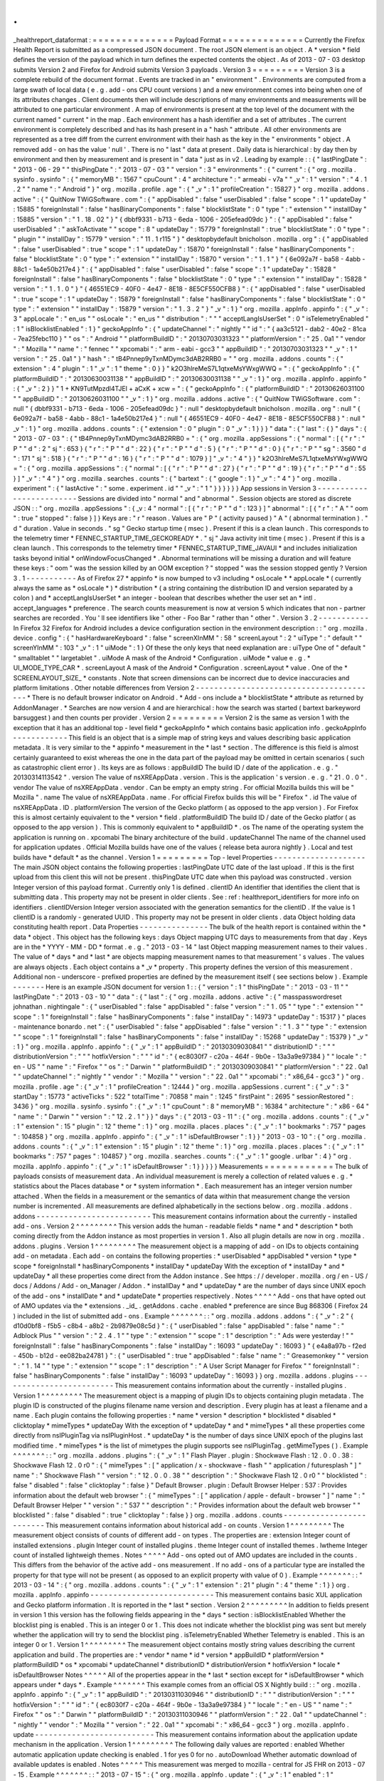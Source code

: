 .
.
_healthreport_dataformat
:
=
=
=
=
=
=
=
=
=
=
=
=
=
=
Payload
Format
=
=
=
=
=
=
=
=
=
=
=
=
=
=
Currently
the
Firefox
Health
Report
is
submitted
as
a
compressed
JSON
document
.
The
root
JSON
element
is
an
object
.
A
*
version
*
field
defines
the
version
of
the
payload
which
in
turn
defines
the
expected
contents
the
object
.
As
of
2013
-
07
-
03
desktop
submits
Version
2
and
Firefox
for
Android
submits
Version
3
payloads
.
Version
3
=
=
=
=
=
=
=
=
=
Version
3
is
a
complete
rebuild
of
the
document
format
.
Events
are
tracked
in
an
"
environment
"
.
Environments
are
computed
from
a
large
swath
of
local
data
(
e
.
g
.
add
-
ons
CPU
count
versions
)
and
a
new
environment
comes
into
being
when
one
of
its
attributes
changes
.
Client
documents
then
will
include
descriptions
of
many
environments
and
measurements
will
be
attributed
to
one
particular
environment
.
A
map
of
environments
is
present
at
the
top
level
of
the
document
with
the
current
named
"
current
"
in
the
map
.
Each
environment
has
a
hash
identifier
and
a
set
of
attributes
.
The
current
environment
is
completely
described
and
has
its
hash
present
in
a
"
hash
"
attribute
.
All
other
environments
are
represented
as
a
tree
diff
from
the
current
environment
with
their
hash
as
the
key
in
the
"
environments
"
object
.
A
removed
add
-
on
has
the
value
'
null
'
.
There
is
no
"
last
"
data
at
present
.
Daily
data
is
hierarchical
:
by
day
then
by
environment
and
then
by
measurement
and
is
present
in
"
data
"
just
as
in
v2
.
Leading
by
example
:
:
{
"
lastPingDate
"
:
"
2013
-
06
-
29
"
"
thisPingDate
"
:
"
2013
-
07
-
03
"
"
version
"
:
3
"
environments
"
:
{
"
current
"
:
{
"
org
.
mozilla
.
sysinfo
.
sysinfo
"
:
{
"
memoryMB
"
:
1567
"
cpuCount
"
:
4
"
architecture
"
:
"
armeabi
-
v7a
"
"
_v
"
:
1
"
version
"
:
"
4
.
1
.
2
"
"
name
"
:
"
Android
"
}
"
org
.
mozilla
.
profile
.
age
"
:
{
"
_v
"
:
1
"
profileCreation
"
:
15827
}
"
org
.
mozilla
.
addons
.
active
"
:
{
"
QuitNow
TWiGSoftware
.
com
"
:
{
"
appDisabled
"
:
false
"
userDisabled
"
:
false
"
scope
"
:
1
"
updateDay
"
:
15885
"
foreignInstall
"
:
false
"
hasBinaryComponents
"
:
false
"
blocklistState
"
:
0
"
type
"
:
"
extension
"
"
installDay
"
:
15885
"
version
"
:
"
1
.
18
.
02
"
}
"
{
dbbf9331
-
b713
-
6eda
-
1006
-
205efead09dc
}
"
:
{
"
appDisabled
"
:
false
"
userDisabled
"
:
"
askToActivate
"
"
scope
"
:
8
"
updateDay
"
:
15779
"
foreignInstall
"
:
true
"
blocklistState
"
:
0
"
type
"
:
"
plugin
"
"
installDay
"
:
15779
"
version
"
:
"
11
.
1
r115
"
}
"
desktopbydefault
bnicholson
.
mozilla
.
org
"
:
{
"
appDisabled
"
:
false
"
userDisabled
"
:
true
"
scope
"
:
1
"
updateDay
"
:
15870
"
foreignInstall
"
:
false
"
hasBinaryComponents
"
:
false
"
blocklistState
"
:
0
"
type
"
:
"
extension
"
"
installDay
"
:
15870
"
version
"
:
"
1
.
1
"
}
"
{
6e092a7f
-
ba58
-
4abb
-
88c1
-
1a4e50b217e4
}
"
:
{
"
appDisabled
"
:
false
"
userDisabled
"
:
false
"
scope
"
:
1
"
updateDay
"
:
15828
"
foreignInstall
"
:
false
"
hasBinaryComponents
"
:
false
"
blocklistState
"
:
0
"
type
"
:
"
extension
"
"
installDay
"
:
15828
"
version
"
:
"
1
.
1
.
0
"
}
"
{
46551EC9
-
40F0
-
4e47
-
8E18
-
8E5CF550CFB8
}
"
:
{
"
appDisabled
"
:
false
"
userDisabled
"
:
true
"
scope
"
:
1
"
updateDay
"
:
15879
"
foreignInstall
"
:
false
"
hasBinaryComponents
"
:
false
"
blocklistState
"
:
0
"
type
"
:
"
extension
"
"
installDay
"
:
15879
"
version
"
:
"
1
.
3
.
2
"
}
"
_v
"
:
1
}
"
org
.
mozilla
.
appInfo
.
appinfo
"
:
{
"
_v
"
:
3
"
appLocale
"
:
"
en_us
"
"
osLocale
"
:
"
en_us
"
"
distribution
"
:
"
"
"
acceptLangIsUserSet
"
:
0
"
isTelemetryEnabled
"
:
1
"
isBlocklistEnabled
"
:
1
}
"
geckoAppInfo
"
:
{
"
updateChannel
"
:
"
nightly
"
"
id
"
:
"
{
aa3c5121
-
dab2
-
40e2
-
81ca
-
7ea25febc110
}
"
"
os
"
:
"
Android
"
"
platformBuildID
"
:
"
20130703031323
"
"
platformVersion
"
:
"
25
.
0a1
"
"
vendor
"
:
"
Mozilla
"
"
name
"
:
"
fennec
"
"
xpcomabi
"
:
"
arm
-
eabi
-
gcc3
"
"
appBuildID
"
:
"
20130703031323
"
"
_v
"
:
1
"
version
"
:
"
25
.
0a1
"
}
"
hash
"
:
"
tB4Pnnep9yTxnMDymc3dAB2RRB0
=
"
"
org
.
mozilla
.
addons
.
counts
"
:
{
"
extension
"
:
4
"
plugin
"
:
1
"
_v
"
:
1
"
theme
"
:
0
}
}
"
k2O3hlreMeS7L1qtxeMsYWxgWWQ
=
"
:
{
"
geckoAppInfo
"
:
{
"
platformBuildID
"
:
"
20130630031138
"
"
appBuildID
"
:
"
20130630031138
"
"
_v
"
:
1
}
"
org
.
mozilla
.
appInfo
.
appinfo
"
:
{
"
_v
"
:
2
}
}
"
1
+
KN9TutMpzdl4TJEl
+
aCxK
+
xcw
=
"
:
{
"
geckoAppInfo
"
:
{
"
platformBuildID
"
:
"
20130626031100
"
"
appBuildID
"
:
"
20130626031100
"
"
_v
"
:
1
}
"
org
.
mozilla
.
addons
.
active
"
:
{
"
QuitNow
TWiGSoftware
.
com
"
:
null
"
{
dbbf9331
-
b713
-
6eda
-
1006
-
205efead09dc
}
"
:
null
"
desktopbydefault
bnicholson
.
mozilla
.
org
"
:
null
"
{
6e092a7f
-
ba58
-
4abb
-
88c1
-
1a4e50b217e4
}
"
:
null
"
{
46551EC9
-
40F0
-
4e47
-
8E18
-
8E5CF550CFB8
}
"
:
null
"
_v
"
:
1
}
"
org
.
mozilla
.
addons
.
counts
"
:
{
"
extension
"
:
0
"
plugin
"
:
0
"
_v
"
:
1
}
}
}
"
data
"
:
{
"
last
"
:
{
}
"
days
"
:
{
"
2013
-
07
-
03
"
:
{
"
tB4Pnnep9yTxnMDymc3dAB2RRB0
=
"
:
{
"
org
.
mozilla
.
appSessions
"
:
{
"
normal
"
:
[
{
"
r
"
:
"
P
"
"
d
"
:
2
"
sj
"
:
653
}
{
"
r
"
:
"
P
"
"
d
"
:
22
}
{
"
r
"
:
"
P
"
"
d
"
:
5
}
{
"
r
"
:
"
P
"
"
d
"
:
0
}
{
"
r
"
:
"
P
"
"
sg
"
:
3560
"
d
"
:
171
"
sj
"
:
518
}
{
"
r
"
:
"
P
"
"
d
"
:
16
}
{
"
r
"
:
"
P
"
"
d
"
:
1079
}
]
"
_v
"
:
"
4
"
}
}
"
k2O3hlreMeS7L1qtxeMsYWxgWWQ
=
"
:
{
"
org
.
mozilla
.
appSessions
"
:
{
"
normal
"
:
[
{
"
r
"
:
"
P
"
"
d
"
:
27
}
{
"
r
"
:
"
P
"
"
d
"
:
19
}
{
"
r
"
:
"
P
"
"
d
"
:
55
}
]
"
_v
"
:
"
4
"
}
"
org
.
mozilla
.
searches
.
counts
"
:
{
"
bartext
"
:
{
"
google
"
:
1
}
"
_v
"
:
"
4
"
}
"
org
.
mozilla
.
experiment
"
:
{
"
lastActive
"
:
"
some
.
experiment
.
id
"
"
_v
"
:
"
1
"
}
}
}
}
}
}
App
sessions
in
Version
3
-
-
-
-
-
-
-
-
-
-
-
-
-
-
-
-
-
-
-
-
-
-
-
-
-
Sessions
are
divided
into
"
normal
"
and
"
abnormal
"
.
Session
objects
are
stored
as
discrete
JSON
:
:
"
org
.
mozilla
.
appSessions
"
:
{
_v
:
4
"
normal
"
:
[
{
"
r
"
:
"
P
"
"
d
"
:
123
}
]
"
abnormal
"
:
[
{
"
r
"
:
"
A
"
"
oom
"
:
true
"
stopped
"
:
false
}
]
}
Keys
are
:
"
r
"
reason
.
Values
are
"
P
"
(
activity
paused
)
"
A
"
(
abnormal
termination
)
.
"
d
"
duration
.
Value
in
seconds
.
"
sg
"
Gecko
startup
time
(
msec
)
.
Present
if
this
is
a
clean
launch
.
This
corresponds
to
the
telemetry
timer
*
FENNEC_STARTUP_TIME_GECKOREADY
*
.
"
sj
"
Java
activity
init
time
(
msec
)
.
Present
if
this
is
a
clean
launch
.
This
corresponds
to
the
telemetry
timer
*
FENNEC_STARTUP_TIME_JAVAUI
*
and
includes
initialization
tasks
beyond
initial
*
onWindowFocusChanged
*
.
Abnormal
terminations
will
be
missing
a
duration
and
will
feature
these
keys
:
"
oom
"
was
the
session
killed
by
an
OOM
exception
?
"
stopped
"
was
the
session
stopped
gently
?
Version
3
.
1
-
-
-
-
-
-
-
-
-
-
-
As
of
Firefox
27
*
appinfo
*
is
now
bumped
to
v3
including
*
osLocale
*
*
appLocale
*
(
currently
always
the
same
as
*
osLocale
*
)
*
distribution
*
(
a
string
containing
the
distribution
ID
and
version
separated
by
a
colon
)
and
*
acceptLangIsUserSet
*
an
integer
-
boolean
that
describes
whether
the
user
set
an
*
intl
.
accept_languages
*
preference
.
The
search
counts
measurement
is
now
at
version
5
which
indicates
that
non
-
partner
searches
are
recorded
.
You
'
ll
see
identifiers
like
"
other
-
Foo
Bar
"
rather
than
"
other
"
.
Version
3
.
2
-
-
-
-
-
-
-
-
-
-
-
In
Firefox
32
Firefox
for
Android
includes
a
device
configuration
section
in
the
environment
description
:
:
"
org
.
mozilla
.
device
.
config
"
:
{
"
hasHardwareKeyboard
"
:
false
"
screenXInMM
"
:
58
"
screenLayout
"
:
2
"
uiType
"
:
"
default
"
"
screenYInMM
"
:
103
"
_v
"
:
1
"
uiMode
"
:
1
}
Of
these
the
only
keys
that
need
explanation
are
:
uiType
One
of
"
default
"
"
smalltablet
"
"
largetablet
"
.
uiMode
A
mask
of
the
Android
*
Configuration
.
uiMode
*
value
e
.
g
.
*
UI_MODE_TYPE_CAR
*
.
screenLayout
A
mask
of
the
Android
*
Configuration
.
screenLayout
*
value
.
One
of
the
*
SCREENLAYOUT_SIZE_
*
constants
.
Note
that
screen
dimensions
can
be
incorrect
due
to
device
inaccuracies
and
platform
limitations
.
Other
notable
differences
from
Version
2
-
-
-
-
-
-
-
-
-
-
-
-
-
-
-
-
-
-
-
-
-
-
-
-
-
-
-
-
-
-
-
-
-
-
-
-
-
-
-
-
*
There
is
no
default
browser
indicator
on
Android
.
*
Add
-
ons
include
a
*
blocklistState
*
attribute
as
returned
by
AddonManager
.
*
Searches
are
now
version
4
and
are
hierarchical
:
how
the
search
was
started
(
bartext
barkeyword
barsuggest
)
and
then
counts
per
provider
.
Version
2
=
=
=
=
=
=
=
=
=
Version
2
is
the
same
as
version
1
with
the
exception
that
it
has
an
additional
top
-
level
field
*
geckoAppInfo
*
which
contains
basic
application
info
.
geckoAppInfo
-
-
-
-
-
-
-
-
-
-
-
-
This
field
is
an
object
that
is
a
simple
map
of
string
keys
and
values
describing
basic
application
metadata
.
It
is
very
similar
to
the
*
appinfo
*
measurement
in
the
*
last
*
section
.
The
difference
is
this
field
is
almost
certainly
guaranteed
to
exist
whereas
the
one
in
the
data
part
of
the
payload
may
be
omitted
in
certain
scenarios
(
such
as
catastrophic
client
error
)
.
Its
keys
are
as
follows
:
appBuildID
The
build
ID
/
date
of
the
application
.
e
.
g
.
"
20130314113542
"
.
version
The
value
of
nsXREAppData
.
version
.
This
is
the
application
'
s
version
.
e
.
g
.
"
21
.
0
.
0
"
.
vendor
The
value
of
nsXREAppData
.
vendor
.
Can
be
empty
an
empty
string
.
For
official
Mozilla
builds
this
will
be
"
Mozilla
"
.
name
The
value
of
nsXREAppData
.
name
.
For
official
Firefox
builds
this
will
be
"
Firefox
"
.
id
The
value
of
nsXREAppData
.
ID
.
platformVersion
The
version
of
the
Gecko
platform
(
as
opposed
to
the
app
version
)
.
For
Firefox
this
is
almost
certainly
equivalent
to
the
*
version
*
field
.
platformBuildID
The
build
ID
/
date
of
the
Gecko
platfor
(
as
opposed
to
the
app
version
)
.
This
is
commonly
equivalent
to
*
appBuildID
*
.
os
The
name
of
the
operating
system
the
application
is
running
on
.
xpcomabi
The
binary
architecture
of
the
build
.
updateChannel
The
name
of
the
channel
used
for
application
updates
.
Official
Mozilla
builds
have
one
of
the
values
{
release
beta
aurora
nightly
}
.
Local
and
test
builds
have
*
default
*
as
the
channel
.
Version
1
=
=
=
=
=
=
=
=
=
Top
-
level
Properties
-
-
-
-
-
-
-
-
-
-
-
-
-
-
-
-
-
-
-
-
The
main
JSON
object
contains
the
following
properties
:
lastPingDate
UTC
date
of
the
last
upload
.
If
this
is
the
first
upload
from
this
client
this
will
not
be
present
.
thisPingDate
UTC
date
when
this
payload
was
constructed
.
version
Integer
version
of
this
payload
format
.
Currently
only
1
is
defined
.
clientID
An
identifier
that
identifies
the
client
that
is
submitting
data
.
This
property
may
not
be
present
in
older
clients
.
See
:
ref
:
healthreport_identifiers
for
more
info
on
identifiers
.
clientIDVersion
Integer
version
associated
with
the
generation
semantics
for
the
clientID
.
If
the
value
is
1
clientID
is
a
randomly
-
generated
UUID
.
This
property
may
not
be
present
in
older
clients
.
data
Object
holding
data
constituting
health
report
.
Data
Properties
-
-
-
-
-
-
-
-
-
-
-
-
-
-
-
The
bulk
of
the
health
report
is
contained
within
the
*
data
*
object
.
This
object
has
the
following
keys
:
days
Object
mapping
UTC
days
to
measurements
from
that
day
.
Keys
are
in
the
*
YYYY
-
MM
-
DD
*
format
.
e
.
g
.
"
2013
-
03
-
14
"
last
Object
mapping
measurement
names
to
their
values
.
The
value
of
*
days
*
and
*
last
*
are
objects
mapping
measurement
names
to
that
measurement
'
s
values
.
The
values
are
always
objects
.
Each
object
contains
a
*
_v
*
property
.
This
property
defines
the
version
of
this
measurement
.
Additional
non
-
underscore
-
prefixed
properties
are
defined
by
the
measurement
itself
(
see
sections
below
)
.
Example
-
-
-
-
-
-
-
Here
is
an
example
JSON
document
for
version
1
:
:
{
"
version
"
:
1
"
thisPingDate
"
:
"
2013
-
03
-
11
"
"
lastPingDate
"
:
"
2013
-
03
-
10
"
"
data
"
:
{
"
last
"
:
{
"
org
.
mozilla
.
addons
.
active
"
:
{
"
masspasswordreset
johnathan
.
nightingale
"
:
{
"
userDisabled
"
:
false
"
appDisabled
"
:
false
"
version
"
:
"
1
.
05
"
"
type
"
:
"
extension
"
"
scope
"
:
1
"
foreignInstall
"
:
false
"
hasBinaryComponents
"
:
false
"
installDay
"
:
14973
"
updateDay
"
:
15317
}
"
places
-
maintenance
bonardo
.
net
"
:
{
"
userDisabled
"
:
false
"
appDisabled
"
:
false
"
version
"
:
"
1
.
3
"
"
type
"
:
"
extension
"
"
scope
"
:
1
"
foreignInstall
"
:
false
"
hasBinaryComponents
"
:
false
"
installDay
"
:
15268
"
updateDay
"
:
15379
}
"
_v
"
:
1
}
"
org
.
mozilla
.
appInfo
.
appinfo
"
:
{
"
_v
"
:
1
"
appBuildID
"
:
"
20130309030841
"
"
distributionID
"
:
"
"
"
distributionVersion
"
:
"
"
"
hotfixVersion
"
:
"
"
"
id
"
:
"
{
ec8030f7
-
c20a
-
464f
-
9b0e
-
13a3a9e97384
}
"
"
locale
"
:
"
en
-
US
"
"
name
"
:
"
Firefox
"
"
os
"
:
"
Darwin
"
"
platformBuildID
"
:
"
20130309030841
"
"
platformVersion
"
:
"
22
.
0a1
"
"
updateChannel
"
:
"
nightly
"
"
vendor
"
:
"
Mozilla
"
"
version
"
:
"
22
.
0a1
"
"
xpcomabi
"
:
"
x86_64
-
gcc3
"
}
"
org
.
mozilla
.
profile
.
age
"
:
{
"
_v
"
:
1
"
profileCreation
"
:
12444
}
"
org
.
mozilla
.
appSessions
.
current
"
:
{
"
_v
"
:
3
"
startDay
"
:
15773
"
activeTicks
"
:
522
"
totalTime
"
:
70858
"
main
"
:
1245
"
firstPaint
"
:
2695
"
sessionRestored
"
:
3436
}
"
org
.
mozilla
.
sysinfo
.
sysinfo
"
:
{
"
_v
"
:
1
"
cpuCount
"
:
8
"
memoryMB
"
:
16384
"
architecture
"
:
"
x86
-
64
"
"
name
"
:
"
Darwin
"
"
version
"
:
"
12
.
2
.
1
"
}
}
"
days
"
:
{
"
2013
-
03
-
11
"
:
{
"
org
.
mozilla
.
addons
.
counts
"
:
{
"
_v
"
:
1
"
extension
"
:
15
"
plugin
"
:
12
"
theme
"
:
1
}
"
org
.
mozilla
.
places
.
places
"
:
{
"
_v
"
:
1
"
bookmarks
"
:
757
"
pages
"
:
104858
}
"
org
.
mozilla
.
appInfo
.
appinfo
"
:
{
"
_v
"
:
1
"
isDefaultBrowser
"
:
1
}
}
"
2013
-
03
-
10
"
:
{
"
org
.
mozilla
.
addons
.
counts
"
:
{
"
_v
"
:
1
"
extension
"
:
15
"
plugin
"
:
12
"
theme
"
:
1
}
"
org
.
mozilla
.
places
.
places
"
:
{
"
_v
"
:
1
"
bookmarks
"
:
757
"
pages
"
:
104857
}
"
org
.
mozilla
.
searches
.
counts
"
:
{
"
_v
"
:
1
"
google
.
urlbar
"
:
4
}
"
org
.
mozilla
.
appInfo
.
appinfo
"
:
{
"
_v
"
:
1
"
isDefaultBrowser
"
:
1
}
}
}
}
}
Measurements
=
=
=
=
=
=
=
=
=
=
=
=
The
bulk
of
payloads
consists
of
measurement
data
.
An
individual
measurement
is
merely
a
collection
of
related
values
e
.
g
.
*
statistics
about
the
Places
database
*
or
*
system
information
*
.
Each
measurement
has
an
integer
version
number
attached
.
When
the
fields
in
a
measurement
or
the
semantics
of
data
within
that
measurement
change
the
version
number
is
incremented
.
All
measurements
are
defined
alphabetically
in
the
sections
below
.
org
.
mozilla
.
addons
.
addons
-
-
-
-
-
-
-
-
-
-
-
-
-
-
-
-
-
-
-
-
-
-
-
-
-
This
measurement
contains
information
about
the
currently
-
installed
add
-
ons
.
Version
2
^
^
^
^
^
^
^
^
^
This
version
adds
the
human
-
readable
fields
*
name
*
and
*
description
*
both
coming
directly
from
the
Addon
instance
as
most
properties
in
version
1
.
Also
all
plugin
details
are
now
in
org
.
mozilla
.
addons
.
plugins
.
Version
1
^
^
^
^
^
^
^
^
^
The
measurement
object
is
a
mapping
of
add
-
on
IDs
to
objects
containing
add
-
on
metadata
.
Each
add
-
on
contains
the
following
properties
:
*
userDisabled
*
appDisabled
*
version
*
type
*
scope
*
foreignInstall
*
hasBinaryComponents
*
installDay
*
updateDay
With
the
exception
of
*
installDay
*
and
*
updateDay
*
all
these
properties
come
direct
from
the
Addon
instance
.
See
https
:
/
/
developer
.
mozilla
.
org
/
en
-
US
/
docs
/
Addons
/
Add
-
on_Manager
/
Addon
.
*
installDay
*
and
*
updateDay
*
are
the
number
of
days
since
UNIX
epoch
of
the
add
-
ons
*
installDate
*
and
*
updateDate
*
properties
respectively
.
Notes
^
^
^
^
^
Add
-
ons
that
have
opted
out
of
AMO
updates
via
the
*
extensions
.
_id_
.
getAddons
.
cache
.
enabled
*
preference
are
since
Bug
868306
(
Firefox
24
)
included
in
the
list
of
submitted
add
-
ons
.
Example
^
^
^
^
^
^
^
:
:
"
org
.
mozilla
.
addons
.
addons
"
:
{
"
_v
"
:
2
"
{
d10d0bf8
-
f5b5
-
c8b4
-
a8b2
-
2b9879e08c5d
}
"
:
{
"
userDisabled
"
:
false
"
appDisabled
"
:
false
"
name
"
:
"
Adblock
Plus
"
"
version
"
:
"
2
.
4
.
1
"
"
type
"
:
"
extension
"
"
scope
"
:
1
"
description
"
:
"
Ads
were
yesterday
!
"
"
foreignInstall
"
:
false
"
hasBinaryComponents
"
:
false
"
installDay
"
:
16093
"
updateDay
"
:
16093
}
"
{
e4a8a97b
-
f2ed
-
450b
-
b12d
-
ee082ba24781
}
"
:
{
"
userDisabled
"
:
true
"
appDisabled
"
:
false
"
name
"
:
"
Greasemonkey
"
"
version
"
:
"
1
.
14
"
"
type
"
:
"
extension
"
"
scope
"
:
1
"
description
"
:
"
A
User
Script
Manager
for
Firefox
"
"
foreignInstall
"
:
false
"
hasBinaryComponents
"
:
false
"
installDay
"
:
16093
"
updateDay
"
:
16093
}
}
org
.
mozilla
.
addons
.
plugins
-
-
-
-
-
-
-
-
-
-
-
-
-
-
-
-
-
-
-
-
-
-
-
-
-
This
measurement
contains
information
about
the
currently
-
installed
plugins
.
Version
1
^
^
^
^
^
^
^
^
^
The
measurement
object
is
a
mapping
of
plugin
IDs
to
objects
containing
plugin
metadata
.
The
plugin
ID
is
constructed
of
the
plugins
filename
name
version
and
description
.
Every
plugin
has
at
least
a
filename
and
a
name
.
Each
plugin
contains
the
following
properties
:
*
name
*
version
*
description
*
blocklisted
*
disabled
*
clicktoplay
*
mimeTypes
*
updateDay
With
the
exception
of
*
updateDay
*
and
*
mimeTypes
*
all
these
properties
come
directly
from
nsIPluginTag
via
nsIPluginHost
.
*
updateDay
*
is
the
number
of
days
since
UNIX
epoch
of
the
plugins
last
modified
time
.
*
mimeTypes
*
is
the
list
of
mimetypes
the
plugin
supports
see
nsIPluginTag
.
getMimeTypes
(
)
.
Example
^
^
^
^
^
^
^
:
:
"
org
.
mozilla
.
addons
.
plugins
"
:
{
"
_v
"
:
1
"
Flash
Player
.
plugin
:
Shockwave
Flash
:
12
.
0
.
0
.
38
:
Shockwave
Flash
12
.
0
r0
"
:
{
"
mimeTypes
"
:
[
"
application
/
x
-
shockwave
-
flash
"
"
application
/
futuresplash
"
]
"
name
"
:
"
Shockwave
Flash
"
"
version
"
:
"
12
.
0
.
0
.
38
"
"
description
"
:
"
Shockwave
Flash
12
.
0
r0
"
"
blocklisted
"
:
false
"
disabled
"
:
false
"
clicktoplay
"
:
false
}
"
Default
Browser
.
plugin
:
Default
Browser
Helper
:
537
:
Provides
information
about
the
default
web
browser
"
:
{
"
mimeTypes
"
:
[
"
application
/
apple
-
default
-
browser
"
]
"
name
"
:
"
Default
Browser
Helper
"
"
version
"
:
"
537
"
"
description
"
:
"
Provides
information
about
the
default
web
browser
"
"
blocklisted
"
:
false
"
disabled
"
:
true
"
clicktoplay
"
:
false
}
}
org
.
mozilla
.
addons
.
counts
-
-
-
-
-
-
-
-
-
-
-
-
-
-
-
-
-
-
-
-
-
-
-
-
-
This
measurement
contains
information
about
historical
add
-
on
counts
.
Version
1
^
^
^
^
^
^
^
^
^
The
measurement
object
consists
of
counts
of
different
add
-
on
types
.
The
properties
are
:
extension
Integer
count
of
installed
extensions
.
plugin
Integer
count
of
installed
plugins
.
theme
Integer
count
of
installed
themes
.
lwtheme
Integer
count
of
installed
lightweigh
themes
.
Notes
^
^
^
^
^
Add
-
ons
opted
out
of
AMO
updates
are
included
in
the
counts
.
This
differs
from
the
behavior
of
the
active
add
-
ons
measurement
.
If
no
add
-
ons
of
a
particular
type
are
installed
the
property
for
that
type
will
not
be
present
(
as
opposed
to
an
explicit
property
with
value
of
0
)
.
Example
^
^
^
^
^
^
^
:
:
"
2013
-
03
-
14
"
:
{
"
org
.
mozilla
.
addons
.
counts
"
:
{
"
_v
"
:
1
"
extension
"
:
21
"
plugin
"
:
4
"
theme
"
:
1
}
}
org
.
mozilla
.
appInfo
.
appinfo
-
-
-
-
-
-
-
-
-
-
-
-
-
-
-
-
-
-
-
-
-
-
-
-
-
-
-
This
measurement
contains
basic
XUL
application
and
Gecko
platform
information
.
It
is
reported
in
the
*
last
*
section
.
Version
2
^
^
^
^
^
^
^
^
^
In
addition
to
fields
present
in
version
1
this
version
has
the
following
fields
appearing
in
the
*
days
*
section
:
isBlocklistEnabled
Whether
the
blocklist
ping
is
enabled
.
This
is
an
integer
0
or
1
.
This
does
not
indicate
whether
the
blocklist
ping
was
sent
but
merely
whether
the
application
will
try
to
send
the
blocklist
ping
.
isTelemetryEnabled
Whether
Telemetry
is
enabled
.
This
is
an
integer
0
or
1
.
Version
1
^
^
^
^
^
^
^
^
^
The
measurement
object
contains
mostly
string
values
describing
the
current
application
and
build
.
The
properties
are
:
*
vendor
*
name
*
id
*
version
*
appBuildID
*
platformVersion
*
platformBuildID
*
os
*
xpcomabi
*
updateChannel
*
distributionID
*
distributionVersion
*
hotfixVersion
*
locale
*
isDefaultBrowser
Notes
^
^
^
^
^
All
of
the
properties
appear
in
the
*
last
*
section
except
for
*
isDefaultBrowser
*
which
appears
under
*
days
*
.
Example
^
^
^
^
^
^
^
This
example
comes
from
an
official
OS
X
Nightly
build
:
:
"
org
.
mozilla
.
appInfo
.
appinfo
"
:
{
"
_v
"
:
1
"
appBuildID
"
:
"
20130311030946
"
"
distributionID
"
:
"
"
"
distributionVersion
"
:
"
"
"
hotfixVersion
"
:
"
"
"
id
"
:
"
{
ec8030f7
-
c20a
-
464f
-
9b0e
-
13a3a9e97384
}
"
"
locale
"
:
"
en
-
US
"
"
name
"
:
"
Firefox
"
"
os
"
:
"
Darwin
"
"
platformBuildID
"
:
"
20130311030946
"
"
platformVersion
"
:
"
22
.
0a1
"
"
updateChannel
"
:
"
nightly
"
"
vendor
"
:
"
Mozilla
"
"
version
"
:
"
22
.
0a1
"
"
xpcomabi
"
:
"
x86_64
-
gcc3
"
}
org
.
mozilla
.
appInfo
.
update
-
-
-
-
-
-
-
-
-
-
-
-
-
-
-
-
-
-
-
-
-
-
-
-
-
-
This
measurement
contains
information
about
the
application
update
mechanism
in
the
application
.
Version
1
^
^
^
^
^
^
^
^
^
The
following
daily
values
are
reported
:
enabled
Whether
automatic
application
update
checking
is
enabled
.
1
for
yes
0
for
no
.
autoDownload
Whether
automatic
download
of
available
updates
is
enabled
.
Notes
^
^
^
^
^
This
measurement
was
merged
to
mozilla
-
central
for
JS
FHR
on
2013
-
07
-
15
.
Example
^
^
^
^
^
^
^
:
:
"
2013
-
07
-
15
"
:
{
"
org
.
mozilla
.
appInfo
.
update
"
:
{
"
_v
"
:
1
"
enabled
"
:
1
"
autoDownload
"
:
1
}
}
org
.
mozilla
.
appInfo
.
versions
-
-
-
-
-
-
-
-
-
-
-
-
-
-
-
-
-
-
-
-
-
-
-
-
-
-
-
-
This
measurement
contains
a
history
of
application
version
numbers
.
Version
2
^
^
^
^
^
^
^
^
^
Version
2
reports
more
fields
than
version
1
and
is
not
backwards
compatible
.
The
following
fields
are
present
in
version
2
:
appVersion
An
array
of
application
version
strings
.
appBuildID
An
array
of
application
build
ID
strings
.
platformVersion
An
array
of
platform
version
strings
.
platformBuildID
An
array
of
platform
build
ID
strings
.
When
the
application
is
upgraded
the
new
version
and
/
or
build
IDs
are
appended
to
their
appropriate
fields
.
Version
1
^
^
^
^
^
^
^
^
^
When
the
application
version
(
*
version
*
from
*
org
.
mozilla
.
appinfo
.
appinfo
*
)
changes
we
record
the
new
version
on
the
day
the
change
was
seen
.
The
new
versions
for
a
day
are
recorded
in
an
array
under
the
*
version
*
property
.
Notes
^
^
^
^
^
If
the
application
isn
'
t
upgraded
this
measurement
will
not
be
present
.
This
means
this
measurement
will
not
be
present
for
most
days
if
a
user
is
on
the
release
channel
(
since
updates
are
typically
released
every
6
weeks
)
.
However
users
on
the
Nightly
and
Aurora
channels
will
likely
have
a
lot
of
these
entries
since
those
builds
are
updated
every
day
.
Values
for
this
measurement
are
collected
when
performing
the
daily
collection
(
typically
occurs
at
upload
time
)
.
As
a
result
it
'
s
possible
the
actual
upgrade
day
may
not
be
attributed
to
the
proper
day
-
the
reported
day
may
lag
behind
.
The
app
and
platform
versions
and
build
IDs
should
be
identical
for
most
clients
.
If
they
are
different
we
are
possibly
looking
at
a
*
Frankenfox
*
.
Example
^
^
^
^
^
^
^
:
:
"
2013
-
03
-
27
"
:
{
"
org
.
mozilla
.
appInfo
.
versions
"
:
{
"
_v
"
:
2
"
appVersion
"
:
[
"
22
.
0
.
0
"
]
"
appBuildID
"
:
[
"
20130325031100
"
]
"
platformVersion
"
:
[
"
22
.
0
.
0
"
]
"
platformBuildID
"
:
[
"
20130325031100
"
]
}
}
org
.
mozilla
.
appSessions
.
current
-
-
-
-
-
-
-
-
-
-
-
-
-
-
-
-
-
-
-
-
-
-
-
-
-
-
-
-
-
-
-
This
measurement
contains
information
about
the
currently
running
XUL
application
'
s
session
.
Version
3
^
^
^
^
^
^
^
^
^
This
measurement
has
the
following
properties
:
startDay
Integer
days
since
UNIX
epoch
when
this
session
began
.
activeTicks
Integer
count
of
*
ticks
*
the
session
was
active
for
.
Gecko
periodically
sends
out
a
signal
when
the
session
is
active
.
Session
activity
involves
keyboard
or
mouse
interaction
with
the
application
.
Each
tick
represents
a
window
of
5
seconds
where
there
was
interaction
.
totalTime
Integer
seconds
the
session
has
been
alive
.
main
Integer
milliseconds
it
took
for
the
Gecko
process
to
start
up
.
firstPaint
Integer
milliseconds
from
process
start
to
first
paint
.
sessionRestored
Integer
milliseconds
from
process
start
to
session
restore
.
Example
^
^
^
^
^
^
^
:
:
"
org
.
mozilla
.
appSessions
.
current
"
:
{
"
_v
"
:
3
"
startDay
"
:
15775
"
activeTicks
"
:
4282
"
totalTime
"
:
249422
"
main
"
:
851
"
firstPaint
"
:
3271
"
sessionRestored
"
:
5998
}
org
.
mozilla
.
appSessions
.
previous
-
-
-
-
-
-
-
-
-
-
-
-
-
-
-
-
-
-
-
-
-
-
-
-
-
-
-
-
-
-
-
-
This
measurement
contains
information
about
previous
XUL
application
sessions
.
Version
3
^
^
^
^
^
^
^
^
^
This
measurement
contains
per
-
day
lists
of
all
the
sessions
started
on
that
day
.
The
following
properties
may
be
present
:
cleanActiveTicks
Active
ticks
of
sessions
that
were
properly
shut
down
.
cleanTotalTime
Total
number
of
seconds
for
sessions
that
were
properly
shut
down
.
abortedActiveTicks
Active
ticks
of
sessions
that
were
not
properly
shut
down
.
abortedTotalTime
Total
number
of
seconds
for
sessions
that
were
not
properly
shut
down
.
main
Time
in
milliseconds
from
process
start
to
main
process
initialization
.
firstPaint
Time
in
milliseconds
from
process
start
to
first
paint
.
sessionRestored
Time
in
milliseconds
from
process
start
to
session
restore
.
Notes
^
^
^
^
^
Sessions
are
recorded
on
the
date
on
which
they
began
.
If
a
session
was
aborted
/
crashed
the
total
time
may
be
less
than
the
actual
total
time
.
This
is
because
we
don
'
t
always
update
total
time
during
periods
of
inactivity
and
the
abort
/
crash
could
occur
after
a
long
period
of
idle
before
we
'
ve
updated
the
total
time
.
The
lengths
of
the
arrays
for
{
cleanActiveTicks
cleanTotalTime
}
{
abortedActiveTicks
abortedTotalTime
}
and
{
main
firstPaint
sessionRestored
}
should
all
be
identical
.
The
length
of
the
clean
sessions
plus
the
length
of
the
aborted
sessions
should
be
equal
to
the
length
of
the
{
main
firstPaint
sessionRestored
}
properties
.
It
is
not
possible
to
distinguish
the
main
firstPaint
and
sessionRestored
values
from
a
clean
vs
aborted
session
:
they
are
all
lumped
together
.
For
sessions
spanning
multiple
UTC
days
it
'
s
not
possible
to
know
which
days
the
session
was
active
for
.
It
'
s
possible
a
week
long
session
only
had
activity
for
2
days
and
there
'
s
no
way
for
us
to
tell
which
days
.
Example
^
^
^
^
^
^
^
:
:
"
org
.
mozilla
.
appSessions
.
previous
"
:
{
"
_v
"
:
3
"
cleanActiveTicks
"
:
[
78
1785
]
"
cleanTotalTime
"
:
[
4472
88908
]
"
main
"
:
[
32
952
]
"
firstPaint
"
:
[
2755
3497
]
"
sessionRestored
"
:
[
5149
5520
]
}
org
.
mozilla
.
crashes
.
crashes
-
-
-
-
-
-
-
-
-
-
-
-
-
-
-
-
-
-
-
-
-
-
-
-
-
-
-
This
measurement
contains
a
historical
record
of
application
crashes
.
Version
3
^
^
^
^
^
^
^
^
^
This
version
follows
up
from
version
2
building
on
improvements
to
the
:
ref
:
crashes_crashmanager
.
This
measurement
will
be
reported
on
each
day
there
was
a
crash
.
Records
may
contain
the
following
fields
whose
values
indicate
the
number
of
crashes
or
hangs
that
occurred
on
the
given
day
:
*
main
-
crash
*
main
-
hang
*
content
-
crash
*
content
-
hang
*
plugin
-
crash
*
plugin
-
hang
Version
2
^
^
^
^
^
^
^
^
^
The
switch
to
version
2
coincides
with
the
introduction
of
the
:
ref
:
crashes_crashmanager
which
provides
a
more
robust
source
of
crash
data
.
This
measurement
will
be
reported
on
each
day
there
was
a
crash
.
The
following
fields
may
be
present
in
each
record
:
mainCrash
The
number
of
main
process
crashes
that
occurred
on
the
given
day
.
Yes
version
2
does
not
track
submissions
like
version
1
.
It
is
very
likely
submissions
will
be
re
-
added
later
.
Also
absent
from
version
2
are
plugin
crashes
and
hangs
.
These
will
be
re
-
added
likely
in
version
3
.
Version
1
^
^
^
^
^
^
^
^
^
This
measurement
will
be
reported
on
each
day
there
was
a
crash
.
The
following
properties
are
reported
:
pending
The
number
of
crash
reports
that
haven
'
t
been
submitted
.
submitted
The
number
of
crash
reports
that
were
submitted
.
Notes
^
^
^
^
^
Main
process
crashes
are
typically
submitted
immediately
after
they
occur
(
by
checking
a
box
in
the
crash
reporter
which
should
appear
automatically
after
a
crash
)
.
If
the
crash
reporter
submits
the
crash
successfully
we
get
a
submitted
crash
.
Else
we
leave
it
as
pending
.
A
pending
crash
does
not
mean
it
will
eventually
be
submitted
.
Pending
crash
reports
can
be
submitted
post
-
crash
by
going
to
about
:
crashes
.
If
a
pending
crash
is
submitted
via
about
:
crashes
the
submitted
count
increments
but
the
pending
count
does
not
decrement
.
This
is
because
FHR
does
not
know
which
pending
crash
was
just
submitted
and
therefore
it
does
not
know
which
day
'
s
pending
crash
to
decrement
.
Example
^
^
^
^
^
^
^
:
:
"
org
.
mozilla
.
crashes
.
crashes
"
:
{
"
_v
"
:
1
"
pending
"
:
1
"
submitted
"
:
2
}
"
org
.
mozilla
.
crashes
.
crashes
"
:
{
"
_v
"
:
2
"
mainCrash
"
:
2
}
org
.
mozilla
.
healthreport
.
submissions
-
-
-
-
-
-
-
-
-
-
-
-
-
-
-
-
-
-
-
-
-
-
-
-
-
-
-
-
-
-
-
-
-
-
-
-
This
measurement
contains
a
history
of
FHR
'
s
own
data
submission
activity
.
It
was
added
in
Firefox
23
in
early
May
2013
.
Version
2
^
^
^
^
^
^
^
^
^
This
is
the
same
as
version
1
except
an
additional
field
has
been
added
.
uploadAlreadyInProgress
A
request
for
upload
was
initiated
while
another
upload
was
in
progress
.
This
should
not
occur
in
well
-
behaving
clients
.
It
(
along
with
a
lock
preventing
simultaneous
upload
)
was
added
to
ensure
this
never
occurs
.
Version
1
^
^
^
^
^
^
^
^
^
Daily
counts
of
upload
events
are
recorded
.
firstDocumentUploadAttempt
An
attempt
was
made
to
upload
the
client
'
s
first
document
to
the
server
.
These
are
uploads
where
the
client
is
not
aware
of
a
previous
document
ID
on
the
server
.
Unless
the
client
had
disabled
upload
there
should
be
at
most
one
of
these
in
the
history
of
the
client
.
continuationUploadAttempt
An
attempt
was
made
to
upload
a
document
that
replaces
an
existing
document
on
the
server
.
Most
upload
attempts
should
be
attributed
to
this
as
opposed
to
*
firstDocumentUploadAttempt
*
.
uploadSuccess
The
upload
attempt
recorded
by
*
firstDocumentUploadAttempt
*
or
*
continuationUploadAttempt
*
was
successful
.
uploadTransportFailure
An
upload
attempt
failed
due
to
transport
failure
(
network
unavailable
etc
)
.
uploadServerFailure
An
upload
attempt
failed
due
to
a
server
-
reported
failure
.
Ideally
these
are
failures
reported
by
the
FHR
server
itself
.
However
intermediate
proxies
firewalls
etc
may
trigger
this
depending
on
how
things
are
configured
.
uploadClientFailure
An
upload
attempt
failued
due
to
an
error
/
exception
in
the
client
.
This
almost
certainly
points
to
a
bug
in
the
client
.
The
result
for
an
upload
attempt
is
always
attributed
to
the
same
day
as
the
attempt
even
if
the
result
occurred
on
a
different
day
from
the
attempt
.
Therefore
the
sum
of
the
result
counts
should
equal
the
result
of
the
attempt
counts
.
org
.
mozilla
.
places
.
places
-
-
-
-
-
-
-
-
-
-
-
-
-
-
-
-
-
-
-
-
-
-
-
-
-
This
measurement
contains
information
about
the
Places
database
(
where
Firefox
stores
its
history
and
bookmarks
)
.
Version
1
^
^
^
^
^
^
^
^
^
Daily
counts
of
items
in
the
database
are
reported
in
the
following
properties
:
bookmarks
Integer
count
of
bookmarks
present
.
pages
Integer
count
of
pages
in
the
history
database
.
Example
^
^
^
^
^
^
^
:
:
"
org
.
mozilla
.
places
.
places
"
:
{
"
_v
"
:
1
"
bookmarks
"
:
388
"
pages
"
:
94870
}
org
.
mozilla
.
profile
.
age
-
-
-
-
-
-
-
-
-
-
-
-
-
-
-
-
-
-
-
-
-
-
-
This
measurement
contains
information
about
the
current
profile
'
s
age
.
Version
1
^
^
^
^
^
^
^
^
^
A
single
*
profileCreation
*
property
is
present
.
It
defines
the
integer
days
since
UNIX
epoch
that
the
current
profile
was
created
.
Notes
^
^
^
^
^
It
is
somewhat
difficult
to
obtain
a
reliable
*
profile
born
date
*
due
to
a
number
of
factors
.
Example
^
^
^
^
^
^
^
:
:
"
org
.
mozilla
.
profile
.
age
"
:
{
"
_v
"
:
1
"
profileCreation
"
:
15176
}
org
.
mozilla
.
searches
.
counts
-
-
-
-
-
-
-
-
-
-
-
-
-
-
-
-
-
-
-
-
-
-
-
-
-
-
-
This
measurement
contains
information
about
searches
performed
in
the
application
.
Version
2
^
^
^
^
^
^
^
^
^
This
behaves
like
version
1
except
we
added
all
search
engines
that
Mozilla
has
a
partner
agreement
with
.
Like
version
1
we
concatenate
a
search
engine
ID
with
a
search
origin
.
Another
difference
with
version
2
is
we
should
no
longer
misattribute
a
search
to
the
*
other
*
bucket
if
the
search
engine
name
is
localized
.
The
set
of
search
engine
providers
is
:
*
amazon
-
co
-
uk
*
amazon
-
de
*
amazon
-
en
-
GB
*
amazon
-
france
*
amazon
-
it
*
amazon
-
jp
*
amazondotcn
*
amazondotcom
*
amazondotcom
-
de
*
aol
-
en
-
GB
*
aol
-
web
-
search
*
bing
*
eBay
*
eBay
-
de
*
eBay
-
en
-
GB
*
eBay
-
es
*
eBay
-
fi
*
eBay
-
france
*
eBay
-
hu
*
eBay
-
in
*
eBay
-
it
*
google
*
google
-
jp
*
google
-
ku
*
google
-
maps
-
zh
-
TW
*
mailru
*
mercadolibre
-
ar
*
mercadolibre
-
cl
*
mercadolibre
-
mx
*
seznam
-
cz
*
twitter
*
twitter
-
de
*
twitter
-
ja
*
yahoo
*
yahoo
-
NO
*
yahoo
-
answer
-
zh
-
TW
*
yahoo
-
ar
*
yahoo
-
bid
-
zh
-
TW
*
yahoo
-
br
*
yahoo
-
ch
*
yahoo
-
cl
*
yahoo
-
de
*
yahoo
-
en
-
GB
*
yahoo
-
es
*
yahoo
-
fi
*
yahoo
-
france
*
yahoo
-
fy
-
NL
*
yahoo
-
id
*
yahoo
-
in
*
yahoo
-
it
*
yahoo
-
jp
*
yahoo
-
jp
-
auctions
*
yahoo
-
mx
*
yahoo
-
sv
-
SE
*
yahoo
-
zh
-
TW
*
yandex
*
yandex
-
ru
*
yandex
-
slovari
*
yandex
-
tr
*
yandex
.
by
*
yandex
.
ru
-
be
And
of
course
*
other
*
.
The
sources
for
searches
remain
:
*
abouthome
*
contextmenu
*
searchbar
*
urlbar
The
measurement
will
only
be
populated
with
providers
and
sources
that
occurred
that
day
.
If
a
user
switches
locales
searches
from
default
providers
on
the
older
locale
will
still
be
supported
.
However
if
that
same
search
engine
is
added
by
the
user
to
the
new
build
and
is
*
not
*
a
default
search
engine
provider
its
searches
will
be
attributed
to
the
*
other
*
bucket
.
Version
1
^
^
^
^
^
^
^
^
^
We
record
counts
of
performed
searches
grouped
by
search
engine
and
search
origin
.
Only
search
engines
with
which
Mozilla
has
a
business
relationship
are
explicitly
counted
.
All
other
search
engines
are
grouped
into
an
*
other
*
bucket
.
The
following
search
engines
are
explicitly
counted
:
*
Amazon
.
com
*
Bing
*
Google
*
Yahoo
*
Other
The
following
search
origins
are
distinguished
:
about
:
home
Searches
initiated
from
the
search
text
box
on
about
:
home
.
context
menu
Searches
initiated
from
the
context
menu
(
highlight
text
right
click
and
select
"
search
for
.
.
.
"
)
search
bar
Searches
initiated
from
the
search
bar
(
the
text
field
next
to
the
Awesomebar
)
url
bar
Searches
initiated
from
the
awesomebar
/
url
bar
.
Due
to
the
localization
of
search
engine
names
non
en
-
US
locales
may
wrongly
attribute
searches
to
the
*
other
*
bucket
.
This
is
fixed
in
version
2
.
Example
^
^
^
^
^
^
^
:
:
"
org
.
mozilla
.
searches
.
counts
"
:
{
"
_v
"
:
1
"
google
.
searchbar
"
:
3
"
google
.
urlbar
"
:
7
}
org
.
mozilla
.
sync
.
sync
-
-
-
-
-
-
-
-
-
-
-
-
-
-
-
-
-
-
-
-
-
This
daily
measurement
contains
information
about
the
Sync
service
.
Values
should
be
recorded
for
every
day
FHR
measurements
occurred
.
Version
1
^
^
^
^
^
^
^
^
^
This
version
debuted
with
Firefox
30
on
desktop
.
It
contains
the
following
properties
:
enabled
Daily
numeric
indicating
whether
Sync
is
configured
and
enabled
.
1
if
so
0
otherwise
.
preferredProtocol
String
version
of
the
maximum
Sync
protocol
version
the
client
supports
.
This
will
be
1
.
1
for
for
legacy
Sync
and
1
.
5
for
clients
that
speak
the
Firefox
Accounts
protocol
.
actualProtocol
The
actual
Sync
protocol
version
the
client
is
configured
to
use
.
This
will
be
1
.
1
if
the
client
is
configured
with
the
legacy
Sync
service
or
if
the
client
only
supports
1
.
1
.
It
will
be
1
.
5
if
the
client
supports
1
.
5
and
either
a
)
the
client
is
not
configured
b
)
the
client
is
using
Firefox
Accounts
Sync
.
syncStart
Count
of
sync
operations
performed
.
syncSuccess
Count
of
sync
operations
that
completed
successfully
.
syncError
Count
of
sync
operations
that
did
not
complete
successfully
.
This
is
a
measure
of
overall
sync
success
.
This
does
*
not
*
reflect
recoverable
errors
(
such
as
record
conflict
)
that
can
occur
during
sync
.
This
is
thus
a
rough
proxy
of
whether
the
sync
service
is
operating
without
error
.
org
.
mozilla
.
sync
.
devices
-
-
-
-
-
-
-
-
-
-
-
-
-
-
-
-
-
-
-
-
-
-
-
-
This
daily
measurement
contains
information
about
the
device
type
composition
for
the
configured
Sync
account
.
Version
1
^
^
^
^
^
^
^
^
^
Version
1
was
introduced
with
Firefox
30
.
Field
names
are
dynamic
according
to
the
client
-
reported
device
types
from
Sync
records
.
All
fields
are
daily
last
seen
integer
values
corresponding
to
the
number
of
devices
of
that
type
.
Common
values
include
:
desktop
Corresponds
to
a
Firefox
desktop
client
.
mobile
Corresponds
to
a
Fennec
client
.
org
.
mozilla
.
sysinfo
.
sysinfo
-
-
-
-
-
-
-
-
-
-
-
-
-
-
-
-
-
-
-
-
-
-
-
-
-
-
-
This
measurement
contains
basic
information
about
the
system
the
application
is
running
on
.
Version
2
^
^
^
^
^
^
^
^
^
This
version
debuted
with
Firefox
29
on
desktop
.
A
single
property
was
introduced
.
isWow64
If
present
this
property
indicates
whether
the
machine
supports
WoW64
.
This
property
can
be
used
to
identify
whether
the
host
machine
is
64
-
bit
.
This
property
is
only
present
on
Windows
machines
.
It
is
the
preferred
way
to
identify
32
-
vs
64
-
bit
support
in
that
environment
.
Version
1
^
^
^
^
^
^
^
^
^
The
following
properties
may
be
available
:
cpuCount
Integer
number
of
CPUs
/
cores
in
the
machine
.
memoryMB
Integer
megabytes
of
memory
in
the
machine
.
manufacturer
The
manufacturer
of
the
device
.
device
The
name
of
the
device
(
like
model
number
)
.
hardware
Unknown
.
name
OS
name
.
version
OS
version
.
architecture
OS
architecture
that
the
application
is
built
for
.
This
is
not
the
actual
system
architecture
.
Example
^
^
^
^
^
^
^
:
:
"
org
.
mozilla
.
sysinfo
.
sysinfo
"
:
{
"
_v
"
:
1
"
cpuCount
"
:
8
"
memoryMB
"
:
8192
"
architecture
"
:
"
x86
-
64
"
"
name
"
:
"
Darwin
"
"
version
"
:
"
12
.
2
.
0
"
}
org
.
mozilla
.
translation
.
translation
-
-
-
-
-
-
-
-
-
-
-
-
-
-
-
-
-
-
-
-
-
-
-
-
-
-
-
-
-
-
-
-
-
-
-
This
daily
measurement
contains
information
about
the
usage
of
the
translation
feature
.
It
is
a
special
telemetry
measurement
which
will
only
be
recorded
in
FHR
if
telemetry
is
enabled
.
Version
1
^
^
^
^
^
^
^
^
^
Daily
counts
are
reported
in
the
following
properties
:
translationOpportunityCount
Integer
count
of
the
number
of
opportunities
there
were
to
translate
a
page
.
missedTranslationOpportunityCount
Integer
count
of
the
number
of
missed
opportunities
there
were
to
translate
a
page
.
A
missed
opportunity
is
when
the
page
language
is
not
supported
by
the
translation
provider
.
pageTranslatedCount
Integer
count
of
the
number
of
pages
translated
.
charactersTranslatedCount
Integer
count
of
the
number
of
characters
translated
.
detectedLanguageChangedBefore
Integer
count
of
the
number
of
times
the
user
manually
adjusted
the
detected
language
before
translating
.
detectedLanguageChangedAfter
Integer
count
of
the
number
of
times
the
user
manually
adjusted
the
detected
language
after
having
first
translated
the
page
.
Additional
daily
counts
broken
down
by
language
are
reported
in
the
following
properties
:
translationOpportunityCountsByLanguage
A
mapping
from
language
to
count
of
opportunities
to
translate
that
language
.
missedTranslationOpportunityCountsByLanguage
A
mapping
from
language
to
count
of
missed
opportunities
to
translate
that
language
.
pageTranslatedCountsByLanguage
A
mapping
from
language
to
the
counts
of
pages
translated
from
that
language
.
Each
language
entry
will
be
an
object
containing
a
"
total
"
member
along
with
individual
counts
for
each
language
translated
to
.
Other
properties
:
detectLanguageEnabled
Whether
automatic
language
detection
is
enabled
.
This
is
an
integer
0
or
1
.
showTranslationUI
Whether
the
translation
feature
UI
will
be
shown
.
This
is
an
integer
0
or
1
.
Example
^
^
^
^
^
^
^
:
:
"
org
.
mozilla
.
translation
.
translation
"
:
{
"
_v
"
:
1
"
detectLanguageEnabled
"
:
1
"
showTranslationUI
"
:
1
"
translationOpportunityCount
"
:
134
"
pageTranslatedCount
"
:
6
"
charactersTranslatedCount
"
:
"
1126
"
"
detectedLanguageChangedBefore
"
:
1
"
detectedLanguageChangedAfter
"
:
2
"
translationOpportunityCountsByLanguage
"
:
{
"
fr
"
:
100
"
es
"
:
34
}
"
pageTranslatedCountsByLanguage
"
:
{
"
fr
"
:
{
"
total
"
:
6
"
es
"
:
5
"
en
"
:
1
}
}
}
org
.
mozilla
.
experiments
.
info
-
-
-
-
-
-
-
-
-
-
-
-
-
-
-
-
-
-
-
-
-
-
-
-
-
-
-
-
-
-
-
-
-
-
Daily
measurement
reporting
information
about
the
Telemetry
Experiments
service
.
Version
1
^
^
^
^
^
^
^
^
^
Property
:
lastActive
ID
of
the
final
Telemetry
Experiment
that
is
active
on
a
given
day
if
any
.
Example
^
^
^
^
^
^
^
:
:
"
org
.
mozilla
.
experiments
.
info
"
:
{
"
_v
"
:
1
"
lastActive
"
:
"
some
.
experiment
.
id
"
}
